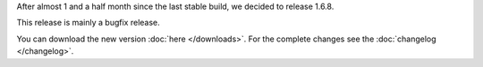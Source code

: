 .. title: v1.6.8 is released
.. author: XhmikosR

.. abstract

After almost 1 and a half month since the last stable build, we decided to release 1.6.8.

This release is mainly a bugfix release.

.. body

You can download the new version :doc:`here </downloads>`. For the complete changes see the :doc:`changelog </changelog>`.